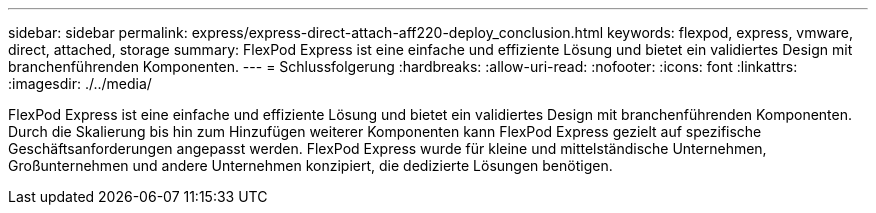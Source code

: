 ---
sidebar: sidebar 
permalink: express/express-direct-attach-aff220-deploy_conclusion.html 
keywords: flexpod, express, vmware, direct, attached, storage 
summary: FlexPod Express ist eine einfache und effiziente Lösung und bietet ein validiertes Design mit branchenführenden Komponenten. 
---
= Schlussfolgerung
:hardbreaks:
:allow-uri-read: 
:nofooter: 
:icons: font
:linkattrs: 
:imagesdir: ./../media/


FlexPod Express ist eine einfache und effiziente Lösung und bietet ein validiertes Design mit branchenführenden Komponenten. Durch die Skalierung bis hin zum Hinzufügen weiterer Komponenten kann FlexPod Express gezielt auf spezifische Geschäftsanforderungen angepasst werden. FlexPod Express wurde für kleine und mittelständische Unternehmen, Großunternehmen und andere Unternehmen konzipiert, die dedizierte Lösungen benötigen.
